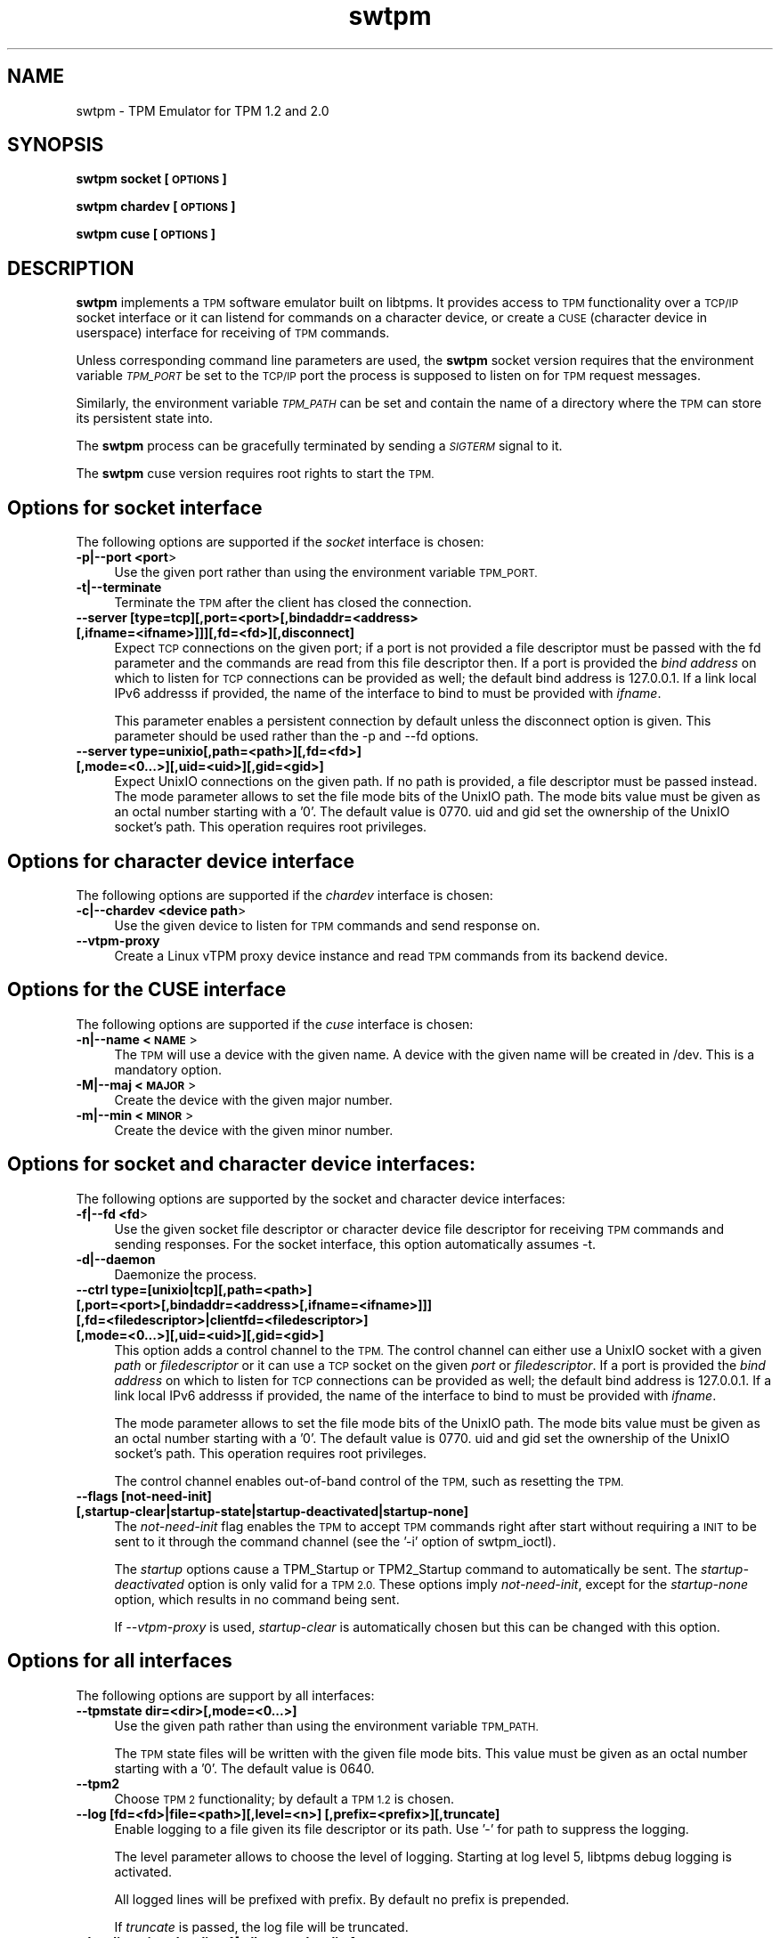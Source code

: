 .\" Automatically generated by Pod::Man 4.12 (Pod::Simple 3.39)
.\"
.\" Standard preamble:
.\" ========================================================================
.de Sp \" Vertical space (when we can't use .PP)
.if t .sp .5v
.if n .sp
..
.de Vb \" Begin verbatim text
.ft CW
.nf
.ne \\$1
..
.de Ve \" End verbatim text
.ft R
.fi
..
.\" Set up some character translations and predefined strings.  \*(-- will
.\" give an unbreakable dash, \*(PI will give pi, \*(L" will give a left
.\" double quote, and \*(R" will give a right double quote.  \*(C+ will
.\" give a nicer C++.  Capital omega is used to do unbreakable dashes and
.\" therefore won't be available.  \*(C` and \*(C' expand to `' in nroff,
.\" nothing in troff, for use with C<>.
.tr \(*W-
.ds C+ C\v'-.1v'\h'-1p'\s-2+\h'-1p'+\s0\v'.1v'\h'-1p'
.ie n \{\
.    ds -- \(*W-
.    ds PI pi
.    if (\n(.H=4u)&(1m=24u) .ds -- \(*W\h'-12u'\(*W\h'-12u'-\" diablo 10 pitch
.    if (\n(.H=4u)&(1m=20u) .ds -- \(*W\h'-12u'\(*W\h'-8u'-\"  diablo 12 pitch
.    ds L" ""
.    ds R" ""
.    ds C` ""
.    ds C' ""
'br\}
.el\{\
.    ds -- \|\(em\|
.    ds PI \(*p
.    ds L" ``
.    ds R" ''
.    ds C`
.    ds C'
'br\}
.\"
.\" Escape single quotes in literal strings from groff's Unicode transform.
.ie \n(.g .ds Aq \(aq
.el       .ds Aq '
.\"
.\" If the F register is >0, we'll generate index entries on stderr for
.\" titles (.TH), headers (.SH), subsections (.SS), items (.Ip), and index
.\" entries marked with X<> in POD.  Of course, you'll have to process the
.\" output yourself in some meaningful fashion.
.\"
.\" Avoid warning from groff about undefined register 'F'.
.de IX
..
.nr rF 0
.if \n(.g .if rF .nr rF 1
.if (\n(rF:(\n(.g==0)) \{\
.    if \nF \{\
.        de IX
.        tm Index:\\$1\t\\n%\t"\\$2"
..
.        if !\nF==2 \{\
.            nr % 0
.            nr F 2
.        \}
.    \}
.\}
.rr rF
.\"
.\" Accent mark definitions (@(#)ms.acc 1.5 88/02/08 SMI; from UCB 4.2).
.\" Fear.  Run.  Save yourself.  No user-serviceable parts.
.    \" fudge factors for nroff and troff
.if n \{\
.    ds #H 0
.    ds #V .8m
.    ds #F .3m
.    ds #[ \f1
.    ds #] \fP
.\}
.if t \{\
.    ds #H ((1u-(\\\\n(.fu%2u))*.13m)
.    ds #V .6m
.    ds #F 0
.    ds #[ \&
.    ds #] \&
.\}
.    \" simple accents for nroff and troff
.if n \{\
.    ds ' \&
.    ds ` \&
.    ds ^ \&
.    ds , \&
.    ds ~ ~
.    ds /
.\}
.if t \{\
.    ds ' \\k:\h'-(\\n(.wu*8/10-\*(#H)'\'\h"|\\n:u"
.    ds ` \\k:\h'-(\\n(.wu*8/10-\*(#H)'\`\h'|\\n:u'
.    ds ^ \\k:\h'-(\\n(.wu*10/11-\*(#H)'^\h'|\\n:u'
.    ds , \\k:\h'-(\\n(.wu*8/10)',\h'|\\n:u'
.    ds ~ \\k:\h'-(\\n(.wu-\*(#H-.1m)'~\h'|\\n:u'
.    ds / \\k:\h'-(\\n(.wu*8/10-\*(#H)'\z\(sl\h'|\\n:u'
.\}
.    \" troff and (daisy-wheel) nroff accents
.ds : \\k:\h'-(\\n(.wu*8/10-\*(#H+.1m+\*(#F)'\v'-\*(#V'\z.\h'.2m+\*(#F'.\h'|\\n:u'\v'\*(#V'
.ds 8 \h'\*(#H'\(*b\h'-\*(#H'
.ds o \\k:\h'-(\\n(.wu+\w'\(de'u-\*(#H)/2u'\v'-.3n'\*(#[\z\(de\v'.3n'\h'|\\n:u'\*(#]
.ds d- \h'\*(#H'\(pd\h'-\w'~'u'\v'-.25m'\f2\(hy\fP\v'.25m'\h'-\*(#H'
.ds D- D\\k:\h'-\w'D'u'\v'-.11m'\z\(hy\v'.11m'\h'|\\n:u'
.ds th \*(#[\v'.3m'\s+1I\s-1\v'-.3m'\h'-(\w'I'u*2/3)'\s-1o\s+1\*(#]
.ds Th \*(#[\s+2I\s-2\h'-\w'I'u*3/5'\v'-.3m'o\v'.3m'\*(#]
.ds ae a\h'-(\w'a'u*4/10)'e
.ds Ae A\h'-(\w'A'u*4/10)'E
.    \" corrections for vroff
.if v .ds ~ \\k:\h'-(\\n(.wu*9/10-\*(#H)'\s-2\u~\d\s+2\h'|\\n:u'
.if v .ds ^ \\k:\h'-(\\n(.wu*10/11-\*(#H)'\v'-.4m'^\v'.4m'\h'|\\n:u'
.    \" for low resolution devices (crt and lpr)
.if \n(.H>23 .if \n(.V>19 \
\{\
.    ds : e
.    ds 8 ss
.    ds o a
.    ds d- d\h'-1'\(ga
.    ds D- D\h'-1'\(hy
.    ds th \o'bp'
.    ds Th \o'LP'
.    ds ae ae
.    ds Ae AE
.\}
.rm #[ #] #H #V #F C
.\" ========================================================================
.\"
.IX Title "swtpm 8"
.TH swtpm 8 "2020-04-23" "swtpm" ""
.\" For nroff, turn off justification.  Always turn off hyphenation; it makes
.\" way too many mistakes in technical documents.
.if n .ad l
.nh
.SH "NAME"
swtpm \- TPM Emulator for TPM 1.2 and 2.0
.SH "SYNOPSIS"
.IX Header "SYNOPSIS"
\&\fBswtpm socket [\s-1OPTIONS\s0]\fR
.PP
\&\fBswtpm chardev [\s-1OPTIONS\s0]\fR
.PP
\&\fBswtpm cuse [\s-1OPTIONS\s0]\fR
.SH "DESCRIPTION"
.IX Header "DESCRIPTION"
\&\fBswtpm\fR implements a \s-1TPM\s0 software emulator built on libtpms.
It provides access to \s-1TPM\s0 functionality over a \s-1TCP/IP\s0 socket interface
or it can listend for commands on a character device, or create a \s-1CUSE\s0
(character device in userspace) interface for receiving of \s-1TPM\s0 commands.
.PP
Unless corresponding command line parameters are used, the
\&\fBswtpm\fR socket version requires that the environment variable \fI\s-1TPM_PORT\s0\fR
be set to the \s-1TCP/IP\s0 port the process is supposed to listen on for \s-1TPM\s0
request messages.
.PP
Similarly, the environment variable \fI\s-1TPM_PATH\s0\fR can be set and
contain the name of a directory where the \s-1TPM\s0 can store its persistent
state into.
.PP
The \fBswtpm\fR process can be gracefully terminated by sending a
\&\fI\s-1SIGTERM\s0\fR signal to it.
.PP
The \fBswtpm\fR cuse version requires root rights to start the \s-1TPM.\s0
.SH "Options for socket interface"
.IX Header "Options for socket interface"
The following options are supported if the \fIsocket\fR interface is chosen:
.IP "\fB\-p|\-\-port <port\fR>" 4
.IX Item "-p|--port <port>"
Use the given port rather than using the environment variable \s-1TPM_PORT.\s0
.IP "\fB\-t|\-\-terminate\fR" 4
.IX Item "-t|--terminate"
Terminate the \s-1TPM\s0 after the client has closed the connection.
.IP "\fB\-\-server [type=tcp][,port=<port>[,bindaddr=<address> [,ifname=<ifname>]]][,fd=<fd>][,disconnect]\fR" 4
.IX Item "--server [type=tcp][,port=<port>[,bindaddr=<address> [,ifname=<ifname>]]][,fd=<fd>][,disconnect]"
Expect \s-1TCP\s0 connections on the given port; if a port is not provided a file descriptor
must be passed with the fd parameter and the commands are read from this file
descriptor then.
If a port is provided the \fIbind address\fR on which to listen for \s-1TCP\s0 connections
can be provided as well; the default bind address is 127.0.0.1. If a link
local IPv6 addresss if provided, the name of the interface to bind to must be
provided with \fIifname\fR.
.Sp
This parameter enables a persistent connection by default unless the disconnect option
is given. This parameter should be used rather than the \-p and \-\-fd options.
.IP "\fB\-\-server type=unixio[,path=<path>][,fd=<fd>] [,mode=<0...>][,uid=<uid>][,gid=<gid>]\fR" 4
.IX Item "--server type=unixio[,path=<path>][,fd=<fd>] [,mode=<0...>][,uid=<uid>][,gid=<gid>]"
Expect UnixIO connections on the given path. If no path is provided, a file descriptor
must be passed instead. The mode parameter allows to set the file mode bits of the
UnixIO path. The mode bits value must be given as an octal number starting with a '0'.
The default value is 0770. uid and gid set the ownership of the UnixIO socket's path.
This operation requires root privileges.
.SH "Options for character device interface"
.IX Header "Options for character device interface"
The following options are supported if the \fIchardev\fR interface is chosen:
.IP "\fB\-c|\-\-chardev <device path\fR>" 4
.IX Item "-c|--chardev <device path>"
Use the given device to listen for \s-1TPM\s0 commands and send response on.
.IP "\fB\-\-vtpm\-proxy\fR" 4
.IX Item "--vtpm-proxy"
Create a Linux vTPM proxy device instance and read \s-1TPM\s0 commands from its
backend device.
.SH "Options for the CUSE interface"
.IX Header "Options for the CUSE interface"
The following options are supported if the \fIcuse\fR interface is chosen:
.IP "\fB\-n|\-\-name <\s-1NAME\s0\fR>" 4
.IX Item "-n|--name <NAME>"
The \s-1TPM\s0 will use a device with the given name. A device with the given name
will be created in /dev. This is a mandatory option.
.IP "\fB\-M|\-\-maj <\s-1MAJOR\s0\fR>" 4
.IX Item "-M|--maj <MAJOR>"
Create the device with the given major number.
.IP "\fB\-m|\-\-min <\s-1MINOR\s0\fR>" 4
.IX Item "-m|--min <MINOR>"
Create the device with the given minor number.
.SH "Options for socket and character device interfaces:"
.IX Header "Options for socket and character device interfaces:"
The following options are supported by the socket and character device interfaces:
.IP "\fB\-f|\-\-fd <fd\fR>" 4
.IX Item "-f|--fd <fd>"
Use the given socket file descriptor or character device file descriptor
for receiving \s-1TPM\s0 commands and sending responses.
For the socket interface, this option automatically assumes \-t.
.IP "\fB\-d|\-\-daemon\fR" 4
.IX Item "-d|--daemon"
Daemonize the process.
.IP "\fB\-\-ctrl type=[unixio|tcp][,path=<path>] [,port=<port>[,bindaddr=<address>[,ifname=<ifname>]]] [,fd=<filedescriptor>|clientfd=<filedescriptor>] [,mode=<0...>][,uid=<uid>][,gid=<gid>] \fR" 4
.IX Item "--ctrl type=[unixio|tcp][,path=<path>] [,port=<port>[,bindaddr=<address>[,ifname=<ifname>]]] [,fd=<filedescriptor>|clientfd=<filedescriptor>] [,mode=<0...>][,uid=<uid>][,gid=<gid>] "
This option adds a control channel to the \s-1TPM.\s0 The control channel can either use a UnixIO socket with
a given \fIpath\fR or \fIfiledescriptor\fR or it can use a \s-1TCP\s0 socket on the given \fIport\fR or \fIfiledescriptor\fR.
If a port is provided the \fIbind address\fR on which to listen for \s-1TCP\s0 connections
can be provided as well; the default bind address is 127.0.0.1. If a link
local IPv6 addresss if provided, the name of the interface to bind to must be
provided with \fIifname\fR.
.Sp
The mode parameter allows to set the file mode bits of the UnixIO path.
The mode bits value must be given as an octal number starting with a '0'.
The default value is 0770. uid and gid set the ownership of the UnixIO socket's path.
This operation requires root privileges.
.Sp
The control channel enables out-of-band control of the \s-1TPM,\s0 such as resetting the \s-1TPM.\s0
.IP "\fB\-\-flags [not\-need\-init] [,startup\-clear|startup\-state|startup\-deactivated|startup\-none]\fR" 4
.IX Item "--flags [not-need-init] [,startup-clear|startup-state|startup-deactivated|startup-none]"
The \fInot-need-init\fR flag enables the \s-1TPM\s0 to accept \s-1TPM\s0 commands right after
start without requiring a \s-1INIT\s0 to be sent to it through the command channel
(see the '\-i' option of swtpm_ioctl).
.Sp
The \fIstartup\fR options cause a TPM_Startup or TPM2_Startup command to
automatically be sent. The \fIstartup-deactivated\fR option is only valid for
a \s-1TPM 2.0.\s0 These options imply \fInot-need-init\fR, except for the
\&\fIstartup-none\fR option, which results in no command being sent.
.Sp
If \fI\-\-vtpm\-proxy\fR is used, \fIstartup-clear\fR is automatically chosen but
this can be changed with this option.
.SH "Options for all interfaces"
.IX Header "Options for all interfaces"
The following options are support by all interfaces:
.IP "\fB\-\-tpmstate dir=<dir>[,mode=<0...>]\fR" 4
.IX Item "--tpmstate dir=<dir>[,mode=<0...>]"
Use the given path rather than using the environment variable \s-1TPM_PATH.\s0
.Sp
The \s-1TPM\s0 state files will be written with the given file mode bits.
This value must be given as an octal number starting with a '0'.
The default value is 0640.
.IP "\fB\-\-tpm2\fR" 4
.IX Item "--tpm2"
Choose \s-1TPM 2\s0 functionality; by default a \s-1TPM 1.2\s0 is chosen.
.IP "\fB\-\-log [fd=<fd>|file=<path>][,level=<n>] [,prefix=<prefix>][,truncate]\fR" 4
.IX Item "--log [fd=<fd>|file=<path>][,level=<n>] [,prefix=<prefix>][,truncate]"
Enable logging to a file given its file descriptor or its path. Use '\-' for path to
suppress the logging.
.Sp
The level parameter allows to choose the level of logging. Starting at log
level 5, libtpms debug logging is activated.
.Sp
All logged lines will be prefixed with prefix. By default no prefix is prepended.
.Sp
If \fItruncate\fR is passed, the log file will be truncated.
.IP "\fB\-\-locality reject\-locality\-4[,allow\-set\-locality]\fR" 4
.IX Item "--locality reject-locality-4[,allow-set-locality]"
The \fIreject\-locality\-4\fR parameter will cause \s-1TPM\s0 error messages to be
returned for requests to set the \s-1TPM\s0 into locality 4.
.Sp
The \fIallow-set-locality\fR parameter allows the swtpm to receive
TPM/TPM2_SetLocality commands. This is parameter is useful if the Linux
\&\s-1VTPM\s0 proxy driver access is enabled by file descriptor passing.
This option is implied by the \fI\-\-vtpm\-proxy\fR option and therefore need not
be explicity set if this option is passed. In all other cases care should be
taken as to who can send the TPM/TPM2_SetLocality command.
.IP "\fB\-\-key file=<keyfile>|fd=<fd> [,format=<hex|binary>][,mode=aes\-cbc|aes\-256\-cbc], [remove[=true|false]]\fR" 4
.IX Item "--key file=<keyfile>|fd=<fd> [,format=<hex|binary>][,mode=aes-cbc|aes-256-cbc], [remove[=true|false]]"
Enable encryption of the state files of the \s-1TPM.\s0 The keyfile must contain
an \s-1AES\s0 key of supported size; 128 bit (16 bytes) and 256 bit (32 bytes) keys are
supported.
.Sp
The key may be in binary format, in which case the file size must be 16 or
32 bytes. If the key is in hex format (default), the key may consist of 32
or 64 hex digits starting with an optional '0x'.
.Sp
The \fImode\fR parameter indicates which block chaining mode is to be used.
Currently aes-cbc (aes\-128\-cbc) and aes\-256\-cbc are supported.
The encrypted data is integrity protected using encrypt-then-mac.
.Sp
The \fIremove\fR parameter will attempt to remove the given keyfile once the key
has been read.
.IP "\fB\-\-key pwdfile=<passphrase file>|pwdfd=<fd> [,mode=aes\-cbc|aes\-256\-cbc][remove[=true|false]][,kdf=sha512|pbkdf2]\fR" 4
.IX Item "--key pwdfile=<passphrase file>|pwdfd=<fd> [,mode=aes-cbc|aes-256-cbc][remove[=true|false]][,kdf=sha512|pbkdf2]"
This variant of the key parameter allows to provide a passphrase in a file.
The file is read and a key is derived from it using either a \s-1SHA512\s0 hash
or \s-1PBKDF2.\s0 By default \s-1PBKDF2\s0 is used.
.IP "\fB\-\-migration\-key file=<keyfile>|fd=<fd> [,format=<hex|binary>][,mode=aes\-cbc|aes\-256\-cbc] [,remove[=true|false]]\fR" 4
.IX Item "--migration-key file=<keyfile>|fd=<fd> [,format=<hex|binary>][,mode=aes-cbc|aes-256-cbc] [,remove[=true|false]]"
The availability of a migration key ensures that the state of the \s-1TPM\s0
will not be revealed in unencrypted form when
the \s-1TPM\s0 state blobs are retreived through the ioctl interface.
The migration key is not used for encrypting \s-1TPM\s0 state written to files,
this is what the \fI\-\-key\fR parameter is used for.
.Sp
The migration key and the key used for encrypting the \s-1TPM\s0 state files may be the same.
.Sp
While the key for the \s-1TPM\s0 state files needs to stay with those files it encrypts, the
migration key needs to stay with the \s-1TPM\s0 state blobs. If for example the state of the
\&\s-1TPM\s0 is migrated between hosts in a data center, then the \s-1TPM\s0 migration key must be
available at all the destinations, so in effect it may have to be a key shared across
all machines in the datacenter. In contrast to that, the key used for encrypting the
\&\s-1TPM\s0 state \fBfiles\fR can be different for each \s-1TPM\s0 and need only be available
on the host where the \s-1TPM\s0 state resides.
.Sp
The migration key enables the encryption of the \s-1TPM\s0 state blobs.
The keyfile must contain an \s-1AES\s0 key of supported size; 128 bit (16 bytes)
and 256 bit (32 bytes) keys are supported.
.Sp
The key may be in binary format, in which case the file size must be 16 or
32 bytes. If the key is in hex format (default), the key may consist of 32
or 64 hex digits starting with an optional '0x'.
.Sp
The \fImode\fR parameter indicates which block chaining mode is to be used.
Currently aes-cbc (aes\-128\-cbc) and aes\-256\-cbc are supported.
The encrypted data is integrity protected using encrypt-then-mac.
.Sp
The \fIremove\fR parameter will attempt to remove the given keyfile once the key
has been read.
.IP "\fB\-\-migration\-key pwdfile=<passphrase file>|pwdfd=<fd> [,mode=aes\-cbc|aes\-256\-cbc][,remove[=true|false]][,pdf=sha512|pbkdf2]\fR" 4
.IX Item "--migration-key pwdfile=<passphrase file>|pwdfd=<fd> [,mode=aes-cbc|aes-256-cbc][,remove[=true|false]][,pdf=sha512|pbkdf2]"
This variant of the key parameter allows to provide a passphrase in a file.
The file is read and a key is derived from it using either a \s-1SHA512\s0 hash
or \s-1PBKDF2.\s0 By default \s-1PBKDF2\s0 is used.
.IP "\fB\-\-pid file=<pidfile>|fd=<filedescriptor>\fR" 4
.IX Item "--pid file=<pidfile>|fd=<filedescriptor>"
This options allows to set the name of file where the process \s-1ID\s0 (pid) of the \s-1TPM\s0
will be written into. It is also possible to pass a file descriptor to a file that
has been opened for writing.
.IP "\fB\-r|\-\-runas <owner>\fR" 4
.IX Item "-r|--runas <owner>"
Switch to the given user. This option can only be used when swtpm is started as root.
.IP "\fB\-\-seccomp action=none|log|kill\fR (since v0.2)" 4
.IX Item "--seccomp action=none|log|kill (since v0.2)"
This option allows to select the action to take by the seccomp profile when
a syscall is executed that is not allowed. The default is \fIkill\fR. To disable
the seccomp profile, choose \fInone\fR. The \fIlog\fR action logs offending syscalls.
The \fIlog\fR action is only available if libseccomp supports logging.
.Sp
This option is only available on Linux and only if swtpm was compiled with
libseccomp support.
.IP "\fB\-\-print\-capabilities\fR (since v0.2)" 4
.IX Item "--print-capabilities (since v0.2)"
Print capabilities that were added to swtpm after version 0.1. The output
may contain the following:
.Sp
.Vb 10
\&    {
\&      "type": "swtpm",
\&      "features": [
\&        "cmdarg\-seccomp",
\&        "cmdarg\-key\-fd",
\&        "cmdarg\-pwd\-fd",
\&        "tpm\-send\-command\-header",
\&        "flags\-opt\-startup",
\&        "rsa\-keysize\-1024",
\&        "rsa\-keysize\-2048",
\&        "rsa\-keysize\-3072"
\&      ]
\&    }
.Ve
.Sp
The meaning of the feature verbs is as follows:
.RS 4
.IP "\fBcmdarg-seccomp\fR" 4
.IX Item "cmdarg-seccomp"
The \fI\-\-seccomp\fR option is supported.
.IP "\fBcmdarg-key-fd\fR" 4
.IX Item "cmdarg-key-fd"
The \fI\-\-key\fR option supports the \fIfd=\fR parameter.
.IP "\fBcmdarg-pwd-fd\fR" 4
.IX Item "cmdarg-pwd-fd"
The \fI\-\-key\fR option supports the \fIpwdfd=\fR parameter.
.IP "\fBtpm-send-command-header\fR" 4
.IX Item "tpm-send-command-header"
The \s-1TPM 2\s0 commands may be prefixed by a header that carries a 4\-byte
command, 1 byte for locality, and 4\-byte \s-1TPM 2\s0 command length indicator.
The \s-1TPM 2\s0 will respond by preprending a 4\-byte response indicator and a
4\-byte trailer. All data is sent in big endian format.
.IP "\fBflags-opt-startup\fR" 4
.IX Item "flags-opt-startup"
The \fI\-\-flags\fR option supports the \fIstartup\-...\fR options.
.IP "\fBrsa\-keysize\-2048\fR" 4
.IX Item "rsa-keysize-2048"
The \s-1TPM 2\s0 supports the shown \s-1RSA\s0 key sizes. If none of the
rsa-keysize verbs is shown then only \s-1RSA 2048\s0 bit keys are supported.
.RE
.RS 4
.RE
.IP "\fB\-h|\-\-help\fR" 4
.IX Item "-h|--help"
Display usage info.
.SH "SEE ALSO"
.IX Header "SEE ALSO"
\&\fBswtpm_bios\fR, \fBswtpm_cuse\fR
